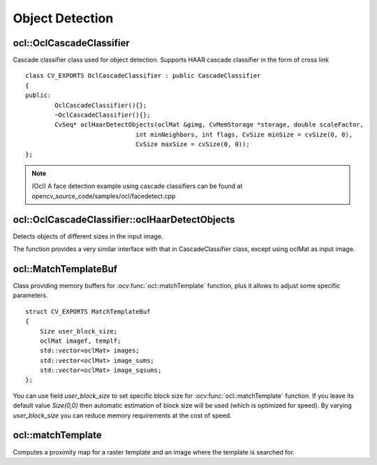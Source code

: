 Object Detection
=============================

.. highlight:: cpp

ocl::OclCascadeClassifier
-----------------------------
.. ocv:class:: ocl::OclCascadeClassifier : public CascadeClassifier

Cascade classifier class used for object detection. Supports HAAR cascade classifier  in the form of cross link ::

    class CV_EXPORTS OclCascadeClassifier : public CascadeClassifier
    {
    public:
            OclCascadeClassifier(){};
            ~OclCascadeClassifier(){};
            CvSeq* oclHaarDetectObjects(oclMat &gimg, CvMemStorage *storage, double scaleFactor,
                                  int minNeighbors, int flags, CvSize minSize = cvSize(0, 0),
                                  CvSize maxSize = cvSize(0, 0));
    };

.. note::

   (Ocl) A face detection example using cascade classifiers can be found at opencv_source_code/samples/ocl/facedetect.cpp

ocl::OclCascadeClassifier::oclHaarDetectObjects
------------------------------------------------------
Detects objects of different sizes in the input image.

.. ocv:function:: CvSeq* ocl::OclCascadeClassifier::oclHaarDetectObjects(oclMat &gimg, CvMemStorage *storage, double scaleFactor, int minNeighbors, int flags, CvSize minSize = cvSize(0, 0), CvSize maxSize = cvSize(0, 0))

    :param gimage:  Matrix of type CV_8U containing an image where objects should be detected.

    :param scaleFactor: Parameter specifying how much the image size is reduced at each image scale.

    :param minNeighbors: Parameter specifying how many neighbors each candidate rectangle should have to retain it.

    :param flags: Parameter with the same meaning for an old cascade as in the function ``cvHaarDetectObjects``. It is not used for a new cascade.

    :param minSize: Minimum possible object size. Objects smaller than that are ignored.

    :param maxSize: Maximum possible object size. Objects larger than that are ignored.

The function provides a very similar interface with that in CascadeClassifier class, except using oclMat as input image.

ocl::MatchTemplateBuf
-------------------------
.. ocv:struct:: ocl::MatchTemplateBuf

Class providing memory buffers for :ocv:func:`ocl::matchTemplate` function, plus it allows to adjust some specific parameters. ::

    struct CV_EXPORTS MatchTemplateBuf
    {
        Size user_block_size;
        oclMat imagef, templf;
        std::vector<oclMat> images;
        std::vector<oclMat> image_sums;
        std::vector<oclMat> image_sqsums;
    };

You can use field `user_block_size` to set specific block size for :ocv:func:`ocl::matchTemplate` function. If you leave its default value `Size(0,0)` then automatic estimation of block size will be used (which is optimized for speed). By varying `user_block_size` you can reduce memory requirements at the cost of speed.

ocl::matchTemplate
----------------------
Computes a proximity map for a raster template and an image where the template is searched for.

.. ocv:function:: void ocl::matchTemplate(const oclMat& image, const oclMat& templ, oclMat& result, int method)

.. ocv:function:: void ocl::matchTemplate(const oclMat& image, const oclMat& templ, oclMat& result, int method, MatchTemplateBuf &buf)

    :param image: Source image.  ``CV_32F`` and  ``CV_8U`` depth images (1..4 channels) are supported for now.

    :param templ: Template image with the size and type the same as  ``image`` .

    :param result: Map containing comparison results ( ``CV_32FC1`` ). If  ``image`` is  *W x H*  and ``templ`` is  *w x h*, then  ``result`` must be *W-w+1 x H-h+1*.

    :param method: Specifies the way to compare the template with the image.

    :param buf: Optional buffer to avoid extra memory allocations and to adjust some specific parameters. See :ocv:struct:`ocl::MatchTemplateBuf`.

    The following methods are supported for the ``CV_8U`` depth images for now:

    * ``CV_TM_SQDIFF``
    * ``CV_TM_SQDIFF_NORMED``
    * ``CV_TM_CCORR``
    * ``CV_TM_CCORR_NORMED``
    * ``CV_TM_CCOEFF``
    * ``CV_TM_CCOEFF_NORMED``

    The following methods are supported for the ``CV_32F`` images for now:

    * ``CV_TM_SQDIFF``
    * ``CV_TM_CCORR``

.. seealso:: :ocv:func:`matchTemplate`
